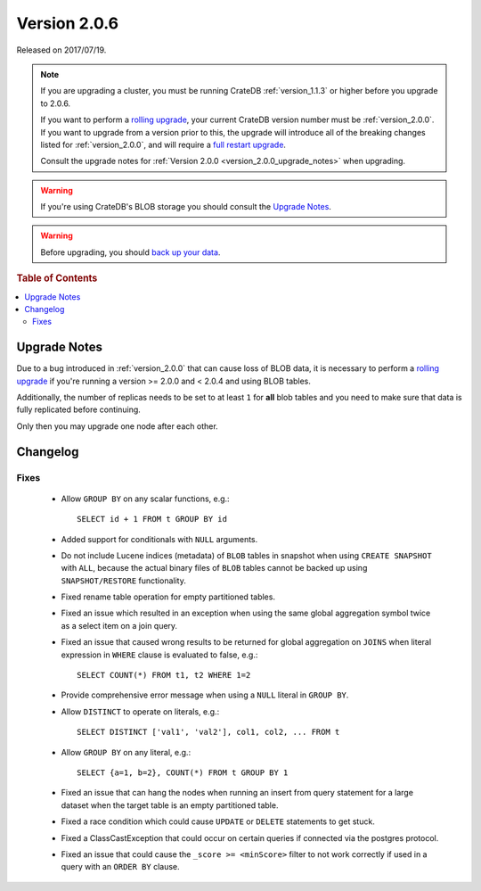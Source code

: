 .. _version_2.0.6:

=============
Version 2.0.6
=============

Released on 2017/07/19.

.. NOTE::

   If you are upgrading a cluster, you must be running CrateDB
   :ref:`version_1.1.3` or higher before you upgrade to 2.0.6.

   If you want to perform a `rolling upgrade`_, your current CrateDB version
   number must be :ref:`version_2.0.0`.  If you want to upgrade from a version
   prior to this, the upgrade will introduce all of the breaking changes listed
   for :ref:`version_2.0.0`, and will require a `full restart upgrade`_.

   Consult the upgrade notes for :ref:`Version 2.0.0
   <version_2.0.0_upgrade_notes>` when upgrading.

.. WARNING::

   If you're using CrateDB's BLOB storage you should consult the `Upgrade
   Notes`_.

.. WARNING::

   Before upgrading, you should `back up your data`_.

.. _rolling upgrade: http://crate.io/docs/crate/guide/best_practices/rolling_upgrade.html
.. _full restart upgrade: http://crate.io/docs/crate/guide/best_practices/full_restart_upgrade.html
.. _back up your data: https://crate.io/a/backing-up-and-restoring-crate/

.. rubric:: Table of Contents

.. contents::
   :local:

Upgrade Notes
=============

Due to a bug introduced in :ref:`version_2.0.0` that can cause loss of BLOB
data, it is necessary to perform a `rolling upgrade`_ if you're running a
version >= 2.0.0 and < 2.0.4 and using BLOB tables.

Additionally, the number of replicas needs to be set to at least ``1`` for
**all** blob tables and you need to make sure that data is fully replicated
before continuing.

Only then you may upgrade one node after each other.

Changelog
=========

Fixes
-----

 - Allow ``GROUP BY`` on any scalar functions, e.g.::

     SELECT id + 1 FROM t GROUP BY id

 - Added support for conditionals with ``NULL`` arguments.

 - Do not include Lucene indices (metadata) of ``BLOB`` tables in snapshot when
   using ``CREATE SNAPSHOT`` with ``ALL``, because the actual binary files of
   ``BLOB`` tables cannot be backed up using ``SNAPSHOT/RESTORE``
   functionality.

 - Fixed rename table operation for empty partitioned tables.

 - Fixed an issue which resulted in an exception when using the same global
   aggregation symbol twice as a select item on a join query.

 - Fixed an issue that caused wrong results to be returned for global
   aggregation on ``JOINS`` when literal expression in ``WHERE`` clause is
   evaluated to false, e.g.::

     SELECT COUNT(*) FROM t1, t2 WHERE 1=2

 - Provide comprehensive error message when using a ``NULL`` literal in ``GROUP
   BY``.

 - Allow ``DISTINCT`` to operate on literals, e.g.::

     SELECT DISTINCT ['val1', 'val2'], col1, col2, ... FROM t

 - Allow ``GROUP BY`` on any literal, e.g.::

     SELECT {a=1, b=2}, COUNT(*) FROM t GROUP BY 1

 - Fixed an issue that can hang the nodes when running an insert from query
   statement for a large dataset when the target table is an empty partitioned
   table.

 - Fixed a race condition which could cause ``UPDATE`` or ``DELETE`` statements
   to get stuck.

 - Fixed a ClassCastException that could occur on certain queries if connected
   via the postgres protocol.

 - Fixed an issue that could cause the ``_score >= <minScore>`` filter to not
   work correctly if used in a query with an ``ORDER BY`` clause.
